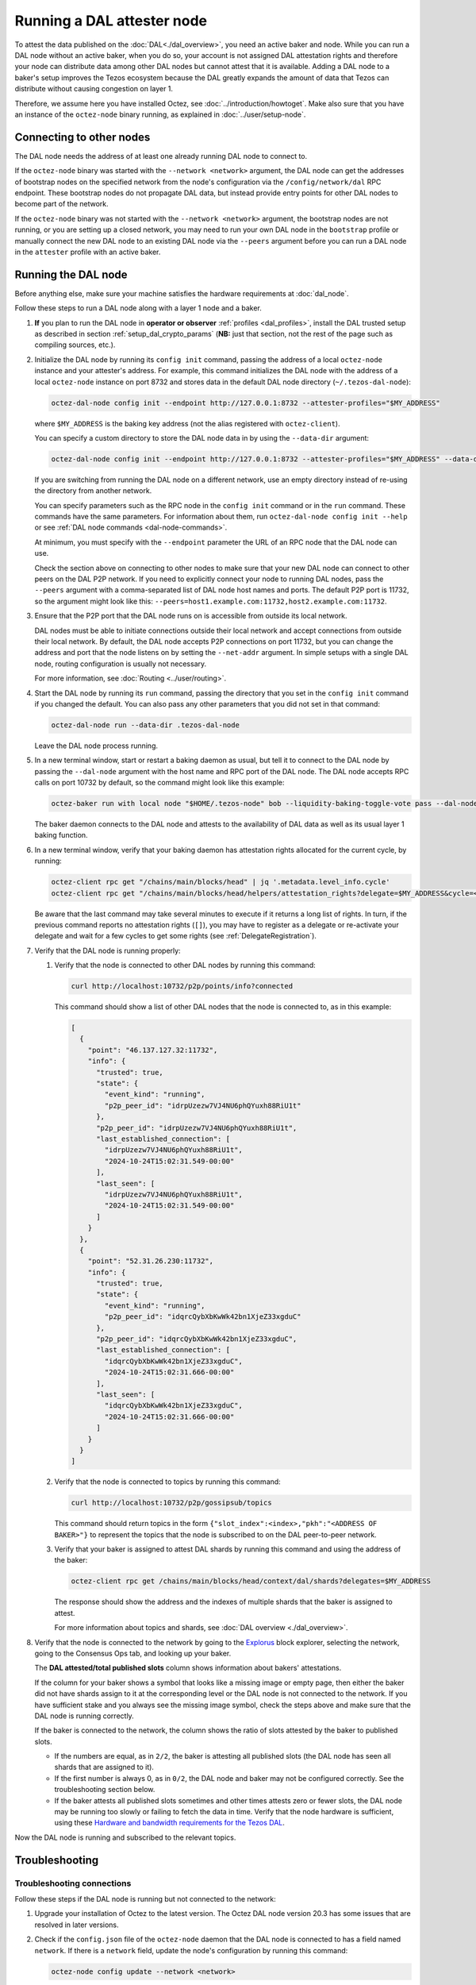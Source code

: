Running a DAL attester node
===========================

To attest the data published on the :doc:`DAL<./dal_overview>`, you need an active baker and node.
While you can run a DAL node without an active baker, when you do so, your account is not assigned DAL attestation rights and therefore your node can distribute data among other DAL nodes but cannot attest that it is available.
Adding a DAL node to a baker's setup improves the Tezos ecosystem because the DAL greatly expands the amount of data that Tezos can distribute without causing congestion on layer 1.

Therefore, we assume here you have installed Octez, see :doc:`../introduction/howtoget`.
Make also sure that you have an instance of the ``octez-node`` binary running, as explained in :doc:`../user/setup-node`.

Connecting to other nodes
-------------------------

The DAL node needs the address of at least one already running DAL node to connect to.

If the ``octez-node`` binary was started with the ``--network <network>`` argument, the DAL node can get the addresses of bootstrap nodes on the specified network from the node's configuration via the ``/config/network/dal`` RPC endpoint.
These bootstrap nodes do not propagate DAL data, but instead provide entry points for other DAL nodes to become part of the network.

If the ``octez-node`` binary was not started with the ``--network <network>`` argument, the bootstrap nodes are not running, or you are setting up a closed network, you may need to run your own DAL node in the ``bootstrap`` profile or manually connect the new DAL node to an existing DAL node via the ``--peers`` argument before you can run a DAL node in the ``attester`` profile with an active baker.

Running the DAL node
--------------------

Before anything else, make sure your machine satisfies the hardware requirements at :doc:`dal_node`.

Follow these steps to run a DAL node along with a layer 1 node and a baker.

#. **If** you plan to run the DAL node in **operator or observer** :ref:`profiles <dal_profiles>`, install the DAL trusted setup as described in section :ref:`setup_dal_crypto_params` (**NB:** just that section, not the rest of the page such as compiling sources, etc.).

#. Initialize the DAL node by running its ``config init`` command, passing the address of a local ``octez-node`` instance and your attester's address.
   For example, this command initializes the DAL node with the address of a local ``octez-node`` instance on port 8732 and stores data in the default DAL node directory (``~/.tezos-dal-node``):

   .. code-block:: shell

      octez-dal-node config init --endpoint http://127.0.0.1:8732 --attester-profiles="$MY_ADDRESS"

   where ``$MY_ADDRESS`` is the baking key address (not the alias registered with ``octez-client``).

   You can specify a custom directory to store the DAL node data in by using the ``--data-dir`` argument:

   .. code-block:: shell

      octez-dal-node config init --endpoint http://127.0.0.1:8732 --attester-profiles="$MY_ADDRESS" --data-dir my-attester-tezos-dal-node

   If you are switching from running the DAL node on a different network, use an empty directory instead of re-using the directory from another network.

   You can specify parameters such as the RPC node in the ``config init`` command or in the ``run`` command.
   These commands have the same parameters. For information about them, run ``octez-dal-node config init --help`` or see :ref:`DAL node commands <dal-node-commands>`.

   At minimum, you must specify with the ``--endpoint`` parameter the URL of an RPC node that the DAL node can use.

   Check the section above on connecting to other nodes to make sure that your new DAL node can connect to other peers on the DAL P2P network.
   If you need to explicitly connect your node to running DAL nodes, pass the ``--peers`` argument with a comma-separated list of DAL node host names and ports.
   The default P2P port is 11732, so the argument might look like this: ``--peers=host1.example.com:11732,host2.example.com:11732``.

#. Ensure that the P2P port that the DAL node runs on is accessible from outside its local network.

   DAL nodes must be able to initiate connections outside their local network and accept connections from outside their local network.
   By default, the DAL node accepts P2P connections on port 11732, but you can change the address and port that the node listens on by setting the ``--net-addr`` argument.
   In simple setups with a single DAL node, routing configuration is usually not necessary.

   For more information, see :doc:`Routing <../user/routing>`.

#. Start the DAL node by running its ``run`` command, passing the directory that you set in the ``config init`` command if you changed the default.
   You can also pass any other parameters that you did not set in that command:

   .. code-block:: shell

      octez-dal-node run --data-dir .tezos-dal-node

   Leave the DAL node process running.

#. In a new terminal window, start or restart a baking daemon as usual, but tell it to connect to the DAL node by passing the ``--dal-node`` argument with the host name and RPC port of the DAL node.
   The DAL node accepts RPC calls on port 10732 by default, so the command might look like this example:

   .. code-block:: shell

      octez-baker run with local node "$HOME/.tezos-node" bob --liquidity-baking-toggle-vote pass --dal-node http://127.0.0.1:10732

   The baker daemon connects to the DAL node and attests to the availability of DAL data as well as its usual layer 1 baking function.

#. In a new terminal window, verify that your baking daemon has attestation rights allocated for the current cycle, by running:

   .. code-block:: shell

      octez-client rpc get "/chains/main/blocks/head" | jq '.metadata.level_info.cycle'
      octez-client rpc get "/chains/main/blocks/head/helpers/attestation_rights?delegate=$MY_ADDRESS&cycle=<current-cycle>"

   Be aware that the last command may take several minutes to execute if it returns a long list of rights.
   In turn, if the previous command reports no attestation rights (``[]``), you may have to register as a delegate or re-activate your delegate and wait for a few cycles to get some rights (see :ref:`DelegateRegistration`).

#. Verify that the DAL node is running properly:

   #. Verify that the node is connected to other DAL nodes by running this command:

      .. code-block:: shell

         curl http://localhost:10732/p2p/points/info?connected

      This command should show a list of other DAL nodes that the node is connected to, as in this example:

      .. code-block:: json

         [
           {
             "point": "46.137.127.32:11732",
             "info": {
               "trusted": true,
               "state": {
                 "event_kind": "running",
                 "p2p_peer_id": "idrpUzezw7VJ4NU6phQYuxh88RiU1t"
               },
               "p2p_peer_id": "idrpUzezw7VJ4NU6phQYuxh88RiU1t",
               "last_established_connection": [
                 "idrpUzezw7VJ4NU6phQYuxh88RiU1t",
                 "2024-10-24T15:02:31.549-00:00"
               ],
               "last_seen": [
                 "idrpUzezw7VJ4NU6phQYuxh88RiU1t",
                 "2024-10-24T15:02:31.549-00:00"
               ]
             }
           },
           {
             "point": "52.31.26.230:11732",
             "info": {
               "trusted": true,
               "state": {
                 "event_kind": "running",
                 "p2p_peer_id": "idqrcQybXbKwWk42bn1XjeZ33xgduC"
               },
               "p2p_peer_id": "idqrcQybXbKwWk42bn1XjeZ33xgduC",
               "last_established_connection": [
                 "idqrcQybXbKwWk42bn1XjeZ33xgduC",
                 "2024-10-24T15:02:31.666-00:00"
               ],
               "last_seen": [
                 "idqrcQybXbKwWk42bn1XjeZ33xgduC",
                 "2024-10-24T15:02:31.666-00:00"
               ]
             }
           }
         ]

   #. Verify that the node is connected to topics by running this command:

      .. code-block:: shell

         curl http://localhost:10732/p2p/gossipsub/topics

      This command should return topics in the form ``{"slot_index":<index>,"pkh":"<ADDRESS OF BAKER>"}`` to represent the topics that the node is subscribed to on the DAL peer-to-peer network.

   #. Verify that your baker is assigned to attest DAL shards by running this command and using the address of the baker:

      .. code-block:: shell

         octez-client rpc get /chains/main/blocks/head/context/dal/shards?delegates=$MY_ADDRESS

      The response should show the address and the indexes of multiple shards that the baker is assigned to attest.

      For more information about topics and shards, see :doc:`DAL overview <./dal_overview>`.

#. Verify that the node is connected to the network by going to the `Explorus <https://explorus.io/consensus_ops>`_ block explorer, selecting the network, going to the Consensus Ops tab, and looking up your baker.

   The **DAL attested/total published slots** column shows information about bakers' attestations.

   If the column for your baker shows a symbol that looks like a missing image or empty page, then either the baker did not have shards assign to it at the corresponding level or the DAL node is not connected to the network. If you have sufficient stake and you always see the missing image symbol, check the steps above and make sure that the DAL node is running correctly.

   If the baker is connected to the network, the column shows the ratio of slots attested by the baker to published slots.

   - If the numbers are equal, as in ``2/2``, the baker is attesting all published slots (the DAL node has seen all shards that are assigned to it).

   - If the first number is always 0, as in ``0/2``, the DAL node and baker may not be configured correctly. See the troubleshooting section below.

   - If the baker attests all published slots sometimes and other times attests zero or fewer slots, the DAL node may be running too slowly or failing to fetch the data in time. Verify that the node hardware is sufficient, using these `Hardware and bandwidth requirements for the Tezos DAL <https://forum.tezosagora.org/t/hardware-and-bandwidth-requirements-for-the-tezos-dal/6230>`_.

Now the DAL node is running and subscribed to the relevant topics.

Troubleshooting
---------------

Troubleshooting connections
^^^^^^^^^^^^^^^^^^^^^^^^^^^

Follow these steps if the DAL node is running but not connected to the network:

#. Upgrade your installation of Octez to the latest version.
   The Octez DAL node version 20.3 has some issues that are resolved in later versions.

#. Check if the ``config.json`` file of the ``octez-node`` daemon that the DAL node is connected to has a field named ``network``.
   If there is a ``network`` field, update the node's configuration by running this command:

   .. code-block:: shell

      octez-node config update --network <network>

   Use ``mainnet``, ``ghostnet``, or ``sandbox`` as the value for the ``--network`` argument.

#. Verify that the node is connected to a bootstrap peer by running this command with the address and RPC port of your DAL node:

   .. code-block:: shell

      octez-client --endpoint http://127.0.0.1:10732 rpc get /p2p/gossipsub/connections | jq ".[].connection.bootstrap"

   At least one entry in the output should show ``true`` to indicate that the peer is a bootstrap node.
   If not, run the command a few more times over a one-minute interval.
   If you still see no entries that say ``true``, restart the DAL node.

#. Verify that the baker can get information about the slots that are available to attest by running this command, where ``$MY_ADDRESS`` is your baker's account address and ``<level>`` is a recent level:

   .. code-block:: shell

      curl -v "http://127.0.0.1:10732/profiles/$MY_ADDRESS/attested_levels/<level>/attestable_slots"

   The baker uses this request to get a list of the attestable slots from the DAL node, that is, the slots for which the node has all the shards assigned to the baker.
   If the response is an HTTP error, the error code may help you determine why the baker cannot get the necessary information from the DAL node.

   For example, the following response shows that the DAL node is providing information about which slots are attestable, even though none of the slots at this particular level are attestable.

   .. code-block:: json

      {"kind":"attestable_slots_set","attestable_slots_set":[false,false,false,false,false,false,false,false,false,false,true,false,false,false,false,false,false,false,false,false,false,false,false,false,false,false,false,false,false,false,false,false],"published_level":9290818}

   If the baker is not currently assigned any shards, the response may be ``{"kind":"not_in_committee"}``, which also means that the baker can get information from the DAL node.

#. If the problem persists, contact Octez developers on the `tezos-dev <https://tezos-dev.slack.com/>`_ Slack or the Tezos `Discord <https://discord.com/invite/tezos>`_.

Troubleshooting firewall/NAT issues
^^^^^^^^^^^^^^^^^^^^^^^^^^^^^^^^^^^

By default, the P2P port for a DAL node is 11732, but you can change it with the ``--net-addr`` argument.

If you want to use an external port different from the one specified in ``--net-addr``, use the ``--public-addr`` argument.
Currently, there is a limitation requiring you to know your public IP address to do this, though we plan to improve this in the future.

For both producers and bakers, it is essential to maintain good connectivity by ensuring that your node can receive connections:

- If you're behind a NAT, you must implement a forwarding rule.

- If you're behind a firewall, you must configure it to allow both incoming and outgoing connections on the P2P port.

- If you're not using the ``--public-addr`` argument, ensure that the NAT forwarding rule uses the same external and internal ports.

- If you are running two DAL nodes on a network that uses NAT, set up the NAT rules to forward the P2P ports of the DAL nodes to different public ports.

DAL and the Ledger
^^^^^^^^^^^^^^^^^^

If you are using a Ledger device, make sure it runs a version of the `Tezos baking app <https://github.com/trilitech/ledger-app-tezos-baking>`__ that supports the DAL, such as version 2.5.0 or later.
